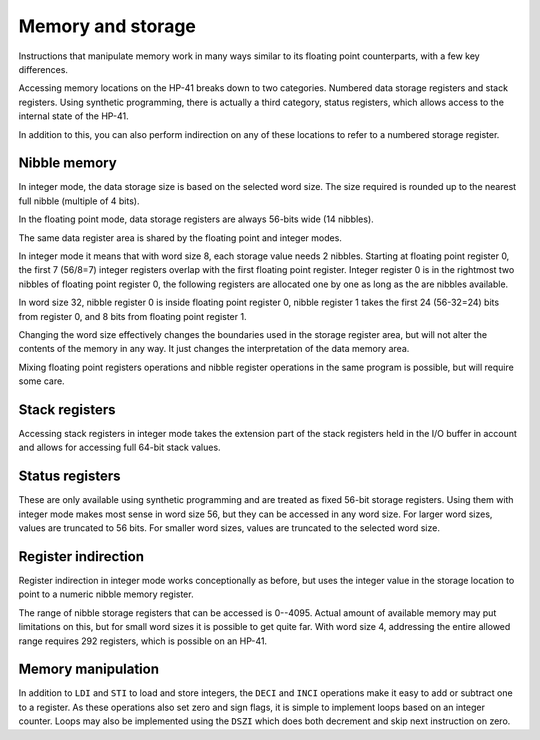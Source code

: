 ******************
Memory and storage
******************

Instructions that manipulate memory work in many ways similar to its
floating point counterparts, with a few key differences.

Accessing memory locations on the HP-41 breaks down to two
categories. Numbered data storage registers and stack registers. Using
synthetic programming, there is actually a third category, status
registers, which allows access to the internal state of the HP-41.

In addition to this, you can also perform indirection on any of these
locations to refer to a numbered storage register.


.. index:: nibble memory, storage memory, memory; nibble, memory; storage

Nibble memory
=============

In integer mode, the data storage size is based on the selected word
size. The size required is rounded up to the nearest full nibble
(multiple of 4 bits).

In the floating point mode, data storage registers are always 56-bits
wide (14 nibbles).

The same data register area is shared by the floating point and
integer modes.

In integer mode it means that with word size 8, each storage value
needs 2 nibbles. Starting at floating point register 0, the first 7
(56/8=7) integer registers overlap with the first floating point
register. Integer register 0 is in the rightmost two nibbles of
floating point register 0, the following registers are allocated one
by one as long as the are nibbles available.

In word size 32, nibble register 0 is inside floating point register
0, nibble register 1 takes the first 24 (56-32=24) bits from register
0, and 8 bits from floating point register 1.

Changing the word size effectively changes the boundaries used in the
storage register area, but will not alter the contents of the memory
in any way. It just changes the interpretation of the data memory
area.

Mixing floating point registers operations and nibble register
operations in the same program is possible, but will require some
care.


.. index:: stack registers, registers; stack

Stack registers
===============

Accessing stack registers in integer mode takes the extension part of
the stack registers held in the I/O buffer in account and allows for
accessing full 64-bit stack values.


.. index:: status registers, registers; status

Status registers
================

These are only available using synthetic programming and are treated
as fixed 56-bit storage registers. Using them with integer mode makes
most sense in word size 56, but they can be accessed in any word
size. For larger word sizes, values are truncated to 56 bits. For
smaller word sizes, values are truncated to the selected word size.


.. index:: register indirection, indirection; register

Register indirection
====================

Register indirection in integer mode works conceptionally as before,
but uses the integer value in the storage location to point to a
numeric nibble memory register.

The range of nibble storage registers that can be accessed is
0--4095. Actual amount of available memory may put limitations on
this, but for small word sizes it is possible to get quite far. With
word size 4, addressing the entire allowed range requires 292
registers, which is possible on an HP-41.


Memory manipulation
===================

In addition to ``LDI`` and ``STI`` to load and store integers, the
``DECI`` and ``INCI`` operations make it easy to add or subtract one
to a register. As these operations also set zero and sign flags, it is
simple to implement loops based on an integer counter.
Loops may also be implemented using the ``DSZI`` which does both
decrement and skip next instruction on zero.
